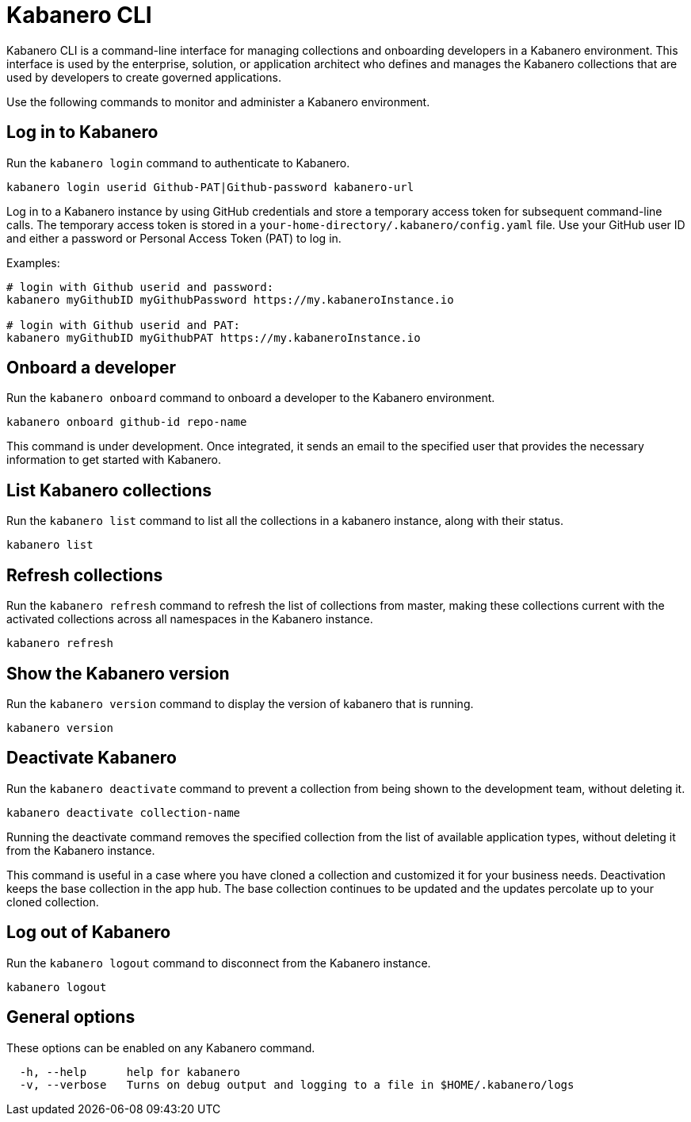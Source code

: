 :page-layout: general-reference
:page-type: doc
:page-title: Kabanero CLI
:page-doc-category: Reference
:page-published: false
:linkattrs:
= Kabanero CLI

Kabanero CLI is a command-line interface for managing collections and onboarding developers in a Kabanero environment. This interface is used by the enterprise, solution, or application architect who defines and manages the Kabanero collections that are used by developers to create governed applications.

Use the following commands to monitor and administer a Kabanero environment.

== Log in to Kabanero

Run the `kabanero login` command to authenticate to Kabanero.

-----
kabanero login userid Github-PAT|Github-password kabanero-url
-----

Log in to a Kabanero instance by using GitHub credentials and store a temporary access token for subsequent command-line calls.
The temporary access token is stored in a `your-home-directory/.kabanero/config.yaml` file.
Use your GitHub user ID and either a password or Personal Access Token (PAT) to log in.

Examples:

-----
# login with Github userid and password:
kabanero myGithubID myGithubPassword https://my.kabaneroInstance.io

# login with Github userid and PAT:
kabanero myGithubID myGithubPAT https://my.kabaneroInstance.io
-----

== Onboard a developer

Run the `kabanero onboard` command to onboard a developer to the Kabanero environment.

-----
kabanero onboard github-id repo-name
-----

This command is under development. Once integrated, it sends an email to the specified user that provides the necessary information to get started with Kabanero.

== List Kabanero collections

Run the `kabanero list` command to list all the collections in a kabanero instance, along with their status.

-----
kabanero list
-----

== Refresh collections

Run the `kabanero refresh` command to refresh the list of collections from master, making these collections current with the activated collections across all namespaces in the Kabanero instance.

----
kabanero refresh
----

== Show the Kabanero version

Run the `kabanero version` command to display the version of kabanero that is running.

----
kabanero version
----

== Deactivate Kabanero

Run the `kabanero deactivate` command to prevent a collection from being shown to the development team, without deleting it.

----
kabanero deactivate collection-name
----

Running the deactivate command removes the specified collection from the list of available application types, without deleting it from the Kabanero instance.

This command is useful in a case where you have cloned a collection and customized it for your business needs. Deactivation keeps the base collection in the app hub. The base collection continues to be updated and the updates percolate up to your cloned collection.

== Log out of Kabanero

Run the `kabanero logout` command to disconnect from the Kabanero instance.

----
kabanero logout
----

== General options

These options can be enabled on any Kabanero command.

-----
  -h, --help      help for kabanero
  -v, --verbose   Turns on debug output and logging to a file in $HOME/.kabanero/logs
-----
